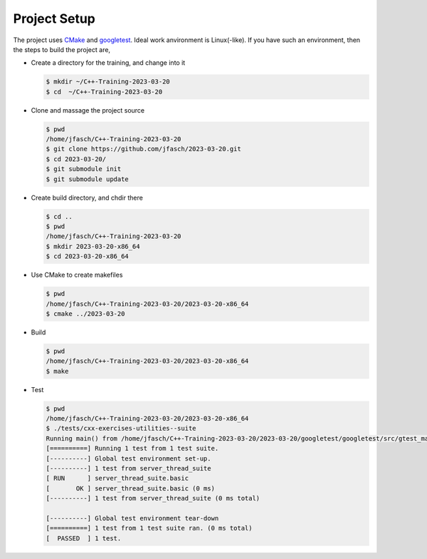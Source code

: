 Project Setup
=============

The project uses `CMake <https://cmake.org/>`__ and `googletest
<https://github.com/google/googletest>`__. Ideal work anvironment is
Linux(-like). If you have such an environment, then the steps to build
the project are,

* Create a directory for the training, and change into it

  .. code-block:: console

     $ mkdir ~/C++-Training-2023-03-20
     $ cd  ~/C++-Training-2023-03-20

* Clone and massage the project source

  .. code-block:: console

     $ pwd
     /home/jfasch/C++-Training-2023-03-20
     $ git clone https://github.com/jfasch/2023-03-20.git
     $ cd 2023-03-20/
     $ git submodule init
     $ git submodule update

* Create build directory, and chdir there

  .. code-block:: console

     $ cd ..
     $ pwd
     /home/jfasch/C++-Training-2023-03-20
     $ mkdir 2023-03-20-x86_64
     $ cd 2023-03-20-x86_64

* Use CMake to create makefiles

  .. code-block:: console

     $ pwd
     /home/jfasch/C++-Training-2023-03-20/2023-03-20-x86_64
     $ cmake ../2023-03-20

* Build

  .. code-block:: console

     $ pwd
     /home/jfasch/C++-Training-2023-03-20/2023-03-20-x86_64
     $ make

* Test

  .. code-block:: console

     $ pwd
     /home/jfasch/C++-Training-2023-03-20/2023-03-20-x86_64
     $ ./tests/cxx-exercises-utilities--suite 
     Running main() from /home/jfasch/C++-Training-2023-03-20/2023-03-20/googletest/googletest/src/gtest_main.cc
     [==========] Running 1 test from 1 test suite.
     [----------] Global test environment set-up.
     [----------] 1 test from server_thread_suite
     [ RUN      ] server_thread_suite.basic
     [       OK ] server_thread_suite.basic (0 ms)
     [----------] 1 test from server_thread_suite (0 ms total)
     
     [----------] Global test environment tear-down
     [==========] 1 test from 1 test suite ran. (0 ms total)
     [  PASSED  ] 1 test.
